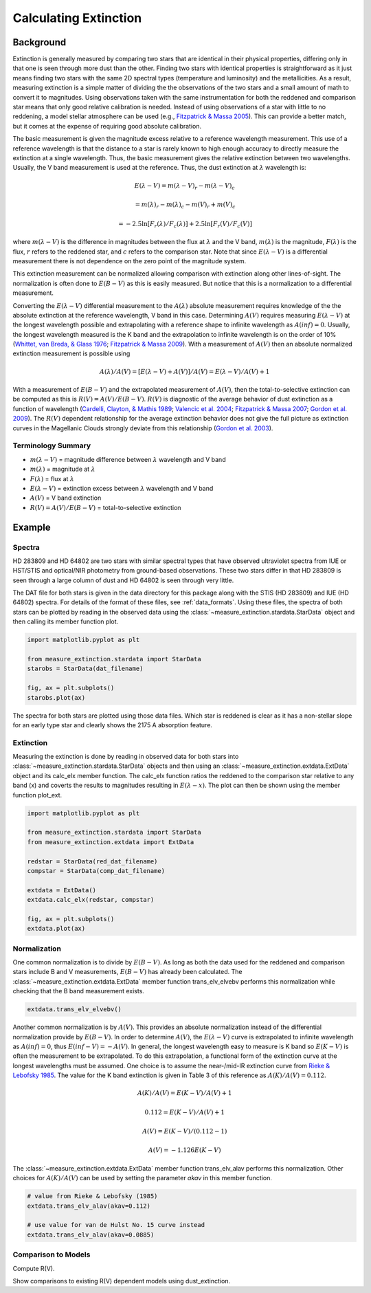 .. |Av| replace:: :math:`A(V)`
.. |Ebv| replace:: :math:`E(B-V)`
.. |Elv| replace:: :math:`E(\lambda-V)`

======================
Calculating Extinction
======================

Background
----------

Extinction is generally measured by comparing two stars that are
identical in their physical properties, differing only in that one
is seen through more dust than the other.
Finding two stars with identical properties is straightforward
as it just means finding two stars with the same 2D spectral types
(temperature and luminosity) and the metallicities.
As a result, measuring extinction is a simple matter of dividing the
the observations of the two stars and a small amount of math to convert
it to magnitudes.  Using observations taken with the same instrumentation
for both the reddened and comparison star means that only good relative
calibration is needed.  Instead of using observations of a star with little
to no reddening, a model stellar atmosphere can be used
(e.g., `Fitzpatrick & Massa 2005 <https://ui.adsabs.harvard.edu//#abs/2005AJ....130.1127F/abstract>`_).
This can provide a better match, but it comes at the expense of requiring
good absolute calibration.

The basic measurement is given the magnitude excess relative to a
reference wavelength measurement.
This use of a reference wavelength is that the distance to a star is rarely
known to high enough accuracy to directly measure the extinction at a
single wavelength.
Thus, the basic measurement gives the relative extinction between two
wavelengths.
Usually, the V band measurement is used at the reference.
Thus, the dust extinction at :math:`\lambda` wavelength is:

.. math ::
  E(\lambda - V) = m(\lambda - V)_r - m(\lambda - V)_c

      = m(\lambda)_r - m(\lambda)_c - m(V)_r + m(V)_c

      = -2.5 \ln [F_r(\lambda)/F_c(\lambda)] + 2.5 \ln [F_r(V)/F_c(V)]

where :math:`m(\lambda - V)` is the difference in magnitudes between the flux at
:math:`\lambda` and the V band, :math:`m(\lambda)` is the magnitude,
:math:`F(\lambda)` is the flux,
:math:`r` refers to the reddened star, and :math:`c` refers to the comparison
star.  Note that since :math:`E(\lambda - V)` is a differential measurement
there is not dependence on the zero point of the magnitude system.

This extinction measurement can be normalized allowing comparison with
extinction along other lines-of-sight.
The normalization is often done to |Ebv| as this is easily measured.
But notice that this is a normalization to a differential measurement.

Converting the :math:`E(\lambda-V)` differential measurement to the
:math:`A(\lambda)`
absolute measurement requires knowledge of the the absolute extinction at the
reference wavelength, V band in this case.
Determining |Av| requires measuring :math:`E(\lambda-V)` at
the longest wavelength
possible and extrapolating with a reference shape to infinite wavelength
as :math:`A(inf) = 0`.
Usually, the longest wavelength measured is the K band and the extrapolation
to infinite wavelength is on the order of 10%
(`Whittet, van Breda, & Glass 1976 <https://ui.adsabs.harvard.edu//#abs/1976MNRAS.177..625W/abstract>`_;
`Fitzpatrick & Massa 2009 <https://ui.adsabs.harvard.edu//#abs/2009ApJ...699.1209F/abstract>`_).
With a measurement of |Av| then an absolute normalized extinction
measurement is possible using

.. math::
  A(\lambda)/A(V) = [E(\lambda - V) + A(V)]/A(V) = E(\lambda - V)/A(V) + 1

With a measurement of |Ebv| and the extrapolated measurement of
|Av|, then the total-to-selective extinction can be computed as
this is :math:`R(V) = A(V)/E(B-V)`.  :math:`R(V)` is diagnostic of the
average behavior of dust extinction as a function of wavelength
(`Cardelli, Clayton, & Mathis 1989 <https://ui.adsabs.harvard.edu//#abs/1989ApJ...345..245C/abstract>`_;
`Valencic et al. 2004 <https://ui.adsabs.harvard.edu//#abs/2004ApJ...616..912V/abstract>`_;
`Fitzpatrick & Massa 2007 <https://ui.adsabs.harvard.edu//#abs/2007ApJ...663..320F/abstract>`_;
`Gordon et al. 2009 <https://ui.adsabs.harvard.edu//#abs/2009ApJ...705.1320G/abstract>`_).
The :math:`R(V)` dependent relationship for the average extinction behavior
does not give the full picture as extinction curves in the Magellanic Clouds
strongly deviate from this relationship
(`Gordon et al. 2003 <https://ui.adsabs.harvard.edu//#abs/2003ApJ...594..279G/abstract>`_).

Terminology Summary
^^^^^^^^^^^^^^^^^^^

* :math:`m(\lambda - V)` = magnitude difference between :math:`\lambda` wavelength and V band
* :math:`m(\lambda)` = magnitude at :math:`\lambda`
* :math:`F(\lambda)` = flux at :math:`\lambda`
* :math:`E(\lambda - V)` = extinction excess between :math:`\lambda` wavelength and V band
* |Av| = V band extinction
* :math:`R(V) = A(V)/E(B-V)` = total-to-selective extinction

Example
-------

Spectra
^^^^^^^

HD 283809 and HD 64802 are two stars with similar spectral types that have
observed ultraviolet spectra from IUE or HST/STIS and optical/NIR photometry
from ground-based observations.  These two stars differ in that HD 283809
is seen through a large column of dust and HD 64802 is seen through
very little.

The DAT file for both stars is given in the data directory for this
package along with the STIS (HD 283809) and IUE (HD 64802) spectra.
For details of the format of these files, see :ref:`data_formats`.
Using these files, the spectra of both stars can be plotted by reading in the
observed data using the :class:`~measure_extinction.stardata.StarData` object
and then calling its member function plot.

.. code-block:: python

   import matplotlib.pyplot as plt

   from measure_extinction.stardata import StarData
   starobs = StarData(dat_filename)

   fig, ax = plt.subplots()
   starobs.plot(ax)

The spectra for both stars are plotted using those data files.  Which star
is reddened is clear as it has a non-stellar slope for an early type star
and clearly shows the 2175 A absorption feature.

.. plot::

   import pkg_resources
   import matplotlib.pyplot as plt

   from measure_extinction.stardata import StarData

   # get the location of the data files
   data_path = pkg_resources.resource_filename('measure_extinction',
                                               'data/')

   # read in the observed data of the stars
   redstar = StarData('hd283809.dat', path=data_path)
   compstar = StarData('hd064802.dat', path=data_path)

   # start the plotting
   fig, ax = plt.subplots()

   # plot the bands and all spectra for both stars
   redstar.plot(ax, pcolor='r')
   compstar.plot(ax, pcolor='b')

   # finish configuring the plot
   ax.set_title('HD 283809 (reddened) & HD 64802 (comparison)')
   ax.set_yscale('log')
   ax.set_xscale('log')
   ax.set_ylim(1e-17, 1e-9)
   ax.set_xlabel('$\lambda$ [$\mu m$]')
   ax.set_ylabel('$F(\lambda)$ [$ergs\ cm^{-2}\ s\ \AA$]')
   ax.tick_params('both', length=10, width=2, which='major')
   ax.tick_params('both', length=5, width=1, which='minor')

   # use the whitespace better
   fig.tight_layout()

   plt.show()

Extinction
^^^^^^^^^^

Measuring the extinction is done by reading in observed data for both
stars into :class:`~measure_extinction.stardata.StarData` objects and
then using an :class:`~measure_extinction.extdata.ExtData` object and its
calc_elx member function.  The calc_elx function ratios the reddened to
the comparison star relative to any band (x) and coverts the results to magnitudes
resulting in :math:`E(\lambda - x)`.  The plot can then be shown using the
member function plot_ext.

.. code-block:: python

   import matplotlib.pyplot as plt

   from measure_extinction.stardata import StarData
   from measure_extinction.extdata import ExtData

   redstar = StarData(red_dat_filename)
   compstar = StarData(comp_dat_filename)

   extdata = ExtData()
   extdata.calc_elx(redstar, compstar)

   fig, ax = plt.subplots()
   extdata.plot(ax)

.. plot::

   import pkg_resources
   import matplotlib.pyplot as plt

   from measure_extinction.stardata import StarData
   from measure_extinction.extdata import ExtData

   # get the location of the data files
   data_path = pkg_resources.resource_filename('measure_extinction',
                                               'data/')

   # read in the observed data of the stars
   redstar = StarData('hd283809.dat', path=data_path)
   compstar = StarData('hd064802.dat', path=data_path)

   # calculate the extinction curve
   extdata = ExtData()
   extdata.calc_elx(redstar, compstar)

   # start the plotting
   fig, ax = plt.subplots()

   # plot the extinction curve
   extdata.plot(ax)

   # finish configuring the plot
   ax.set_title('HD 283809/HD 64802 extinction')
   ax.set_xscale('log')
   ax.set_xlabel('$\lambda$ [$\mu m$]')
   ax.set_ylabel('$E(\lambda - V)$ [mag]')
   ax.tick_params('both', length=10, width=2, which='major')
   ax.tick_params('both', length=5, width=1, which='minor')

   # use the whitespace better
   fig.tight_layout()

   plt.show()

Normalization
^^^^^^^^^^^^^

One common normalization is to divide by :math:`E(B-V)`.  As long as
both the data used for the reddened and comparison stars include B and V
measurements, :math:`E(B-V)` has already been calculated.  The
:class:`~measure_extinction.extdata.ExtData` member function trans_elv_elvebv
performs this normalization while checking that the B band measurement
exists.

.. code-block:: python

   extdata.trans_elv_elvebv()

.. plot::

   import pkg_resources

   import numpy as np

   from measure_extinction.stardata import StarData
   from measure_extinction.extdata import ExtData

   # get the location of the data files
   data_path = pkg_resources.resource_filename('measure_extinction',
                                               'data/')

   # read in the observed data on the star
   redstar = StarData('hd283809.dat', path=data_path)
   compstar = StarData('hd064802.dat', path=data_path)

   # calculate the extinction curve
   extdata = ExtData()
   extdata.calc_elx(redstar, compstar)

   # divide by the E(B-V)
   extdata.trans_elv_elvebv()

   # start the plotting
   fig, ax = plt.subplots()

   # plot the bands and all spectra for this star
   extdata.plot(ax)

   # finish configuring the plot
   ax.set_title('HD 283809/HD 64802 extinction')
   ax.set_xscale('log')
   ax.set_xlabel('$\lambda$ [$\mu m$]')
   ax.set_ylabel('$E(\lambda - V)/E(B-V)$')
   ax.tick_params('both', length=10, width=2, which='major')
   ax.tick_params('both', length=5, width=1, which='minor')

   # use the whitespace better
   fig.tight_layout()

   plt.show()

Another common normalization is by |Av|.  This provides an absolute
normalization instead of the differential normalization provide by
|Ebv|.  In order to determine |Av|, the |Elv| curve is extrapolated to
infinite wavelength as :math:`A(inf) = 0`, thus :math:`E(inf - V) = -A(V)`.
In general, the longest wavelength easy to measure is K band so
:math:`E(K - V)` is often the measurement to be extrapolated.
To do this extrapolation, a functional form of the extinction curve at the
longest wavelengths must be assumed.
One choice is to assume the near-/mid-IR extinction curve from
`Rieke & Lebofsky 1985 <https://ui.adsabs.harvard.edu//#abs/1985ApJ...288..618R/abstract>`_.
The value for the K band extinction is given in Table 3 of this reference as
:math:`A(K)/A(V) = 0.112`.

.. math::
   A(K)/A(V) = E(K-V)/A(V) + 1

   0.112 = E(K-V)/A(V) + 1

   A(V) = E(K-V)/(0.112 - 1)

   A(V) = -1.126 E(K-V)

The :class:`~measure_extinction.extdata.ExtData` member function trans_elv_alav
performs this normalization.  Other choices for :math:`A(K)/A(V)` can be used
by setting the parameter `akav` in this member function.

.. code-block:: python

   # value from Rieke & Lebofsky (1985)
   extdata.trans_elv_alav(akav=0.112)

   # use value for van de Hulst No. 15 curve instead
   extdata.trans_elv_alav(akav=0.0885)

.. plot::

   import pkg_resources
   import copy

   import numpy as np

   from measure_extinction.stardata import StarData
   from measure_extinction.extdata import ExtData

   # get the location of the data files
   data_path = pkg_resources.resource_filename('measure_extinction',
                                               'data/')

   # read in the observed data on the star
   redstar = StarData('hd283809.dat', path=data_path)
   compstar = StarData('hd064802.dat', path=data_path)

   # calculate the extinction curve
   extdata = ExtData()
   extdata.calc_elx(redstar, compstar)

   # make a copy for use later
   extdata2 = copy.deepcopy(extdata)

   # divide by the A(V) derived with two different A(K)/A(V) assumptions
   extdata.trans_elv_alav(akav=0.112)
   extdata2.trans_elv_alav(akav=0.0885)

   # start the plotting
   fig, ax = plt.subplots()

   # plot the bands and all spectra for this star
   extdata.plot(ax, color='b')
   extdata2.plot(ax, color='g')

   # finish configuring the plot
   ax.set_title('HD 283809/HD 64802 extinction')
   ax.set_xscale('log')
   ax.set_xlabel('$\lambda$ [$\mu m$]')
   ax.set_ylabel('$A(\lambda)/A(V)$')
   ax.tick_params('both', length=10, width=2, which='major')
   ax.tick_params('both', length=5, width=1, which='minor')

   # custom legend
   from matplotlib.lines import Line2D
   custom_lines = [Line2D([0], [0], color='b', lw=4),
                   Line2D([0], [0], color='g', lw=4)]
   ax.legend(custom_lines, ['A(K)/A(V): Reike & Lebofsky (1985)',
                            'A(K)/A(V): van de Hulst No. 15'])

   # use the whitespace better
   fig.tight_layout()

   plt.show()

Comparison to Models
^^^^^^^^^^^^^^^^^^^^

Compute R(V).

Show comparisons to existing R(V) dependent models using dust_extinction.
